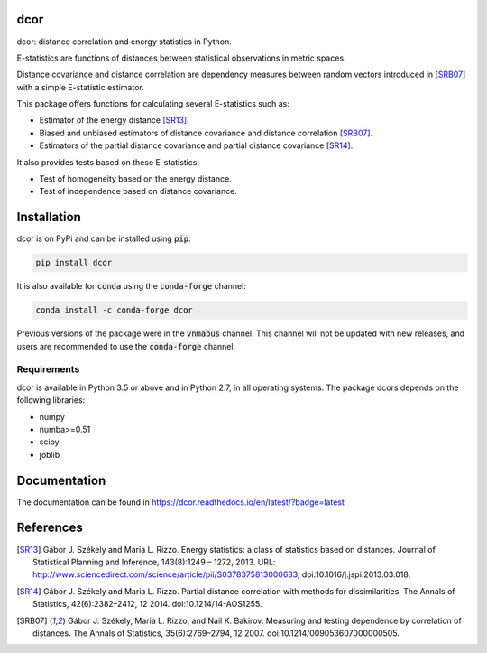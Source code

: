 dcor
====

|tests| |docs| |coverage| |pypi| |conda| |zenodo|

dcor: distance correlation and energy statistics in Python.

E-statistics are functions of distances between statistical observations
in metric spaces.

Distance covariance and distance correlation are
dependency measures between random vectors introduced in [SRB07]_ with
a simple E-statistic estimator.

This package offers functions for calculating several E-statistics
such as:

- Estimator of the energy distance [SR13]_.
- Biased and unbiased estimators of distance covariance and
  distance correlation [SRB07]_.
- Estimators of the partial distance covariance and partial
  distance covariance [SR14]_.

It also provides tests based on these E-statistics:

- Test of homogeneity based on the energy distance.
- Test of independence based on distance covariance.

Installation
============

dcor is on PyPi and can be installed using :code:`pip`:

.. code::

   pip install dcor
   
It is also available for :code:`conda` using the :code:`conda-forge` channel:

.. code::

   conda install -c conda-forge dcor
   
Previous versions of the package were in the :code:`vnmabus` channel. This
channel will not be updated with new releases, and users are recommended to
use the :code:`conda-forge` channel.

Requirements
------------

dcor is available in Python 3.5 or above and in Python 2.7, in all operating systems.
The package dcors depends on the following libraries:

- numpy
- numba>=0.51
- scipy
- joblib

Documentation
=============
The documentation can be found in https://dcor.readthedocs.io/en/latest/?badge=latest

References
==========

.. [SR13] Gábor J. Székely and Maria L. Rizzo. Energy statistics: a class of
           statistics based on distances. Journal of Statistical Planning and
           Inference, 143(8):1249 – 1272, 2013.
           URL:
           http://www.sciencedirect.com/science/article/pii/S0378375813000633,
           doi:10.1016/j.jspi.2013.03.018.
.. [SR14]  Gábor J. Székely and Maria L. Rizzo. Partial distance correlation
           with methods for dissimilarities. The Annals of Statistics,
           42(6):2382–2412, 12 2014.
           doi:10.1214/14-AOS1255.
.. [SRB07] Gábor J. Székely, Maria L. Rizzo, and Nail K. Bakirov. Measuring and
           testing dependence by correlation of distances. The Annals of
           Statistics, 35(6):2769–2794, 12 2007.
           doi:10.1214/009053607000000505.

.. |tests| image:: https://github.com/vnmabus/dcor/actions/workflows/main.yml/badge.svg
    :alt: Tests
    :scale: 100%
    :target: https://github.com/vnmabus/dcor/actions/workflows/main.yml

.. |docs| image:: https://readthedocs.org/projects/dcor/badge/?version=latest
    :alt: Documentation Status
    :scale: 100%
    :target: https://dcor.readthedocs.io/en/latest/?badge=latest
    
.. |coverage| image:: http://codecov.io/github/vnmabus/dcor/coverage.svg?branch=develop
    :alt: Coverage Status
    :scale: 100%
    :target: https://codecov.io/gh/vnmabus/dcor/branch/develop
    
.. |pypi| image:: https://badge.fury.io/py/dcor.svg
    :alt: Pypi version
    :scale: 100%
    :target: https://pypi.python.org/pypi/dcor/
    
.. |conda| image:: https://img.shields.io/conda/vn/conda-forge/dcor
    :alt: Available in Conda
    :scale: 100%
    :target: https://anaconda.org/conda-forge/dcor
    
.. |zenodo| image:: https://zenodo.org/badge/DOI/10.5281/zenodo.3468124.svg
    :alt: Zenodo DOI
    :scale: 100%
    :target: https://doi.org/10.5281/zenodo.3468124